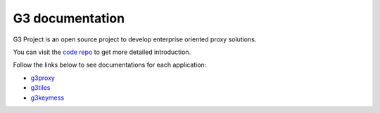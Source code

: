G3 documentation
================

G3 Project is an open source project to develop enterprise oriented proxy solutions.

You can visit the `code repo`_ to get more detailed introduction.

Follow the links below to see documentations for each application:

- `g3proxy`_
- `g3tiles`_
- `g3keymess`_

.. _code repo: https://github.com/bytedance/g3

.. _g3proxy: /projects/g3proxy/en/latest/
.. _g3tiles: /projects/g3tiles/en/latest/
.. _g3keymess: /projects/g3keymess/en/latest/
